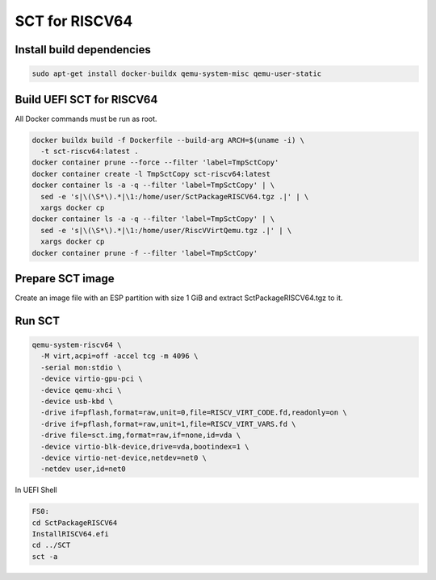 SCT for RISCV64
===============

Install build dependencies
--------------------------

.. code-block:: bash

    sudo apt-get install docker-buildx qemu-system-misc qemu-user-static


Build UEFI SCT for RISCV64
--------------------------

All Docker commands must be run as root.

.. code-block:: bash

    docker buildx build -f Dockerfile --build-arg ARCH=$(uname -i) \
      -t sct-riscv64:latest .
    docker container prune --force --filter 'label=TmpSctCopy'
    docker container create -l TmpSctCopy sct-riscv64:latest
    docker container ls -a -q --filter 'label=TmpSctCopy' | \
      sed -e 's|\(\S*\).*|\1:/home/user/SctPackageRISCV64.tgz .|' | \
      xargs docker cp
    docker container ls -a -q --filter 'label=TmpSctCopy' | \
      sed -e 's|\(\S*\).*|\1:/home/user/RiscVVirtQemu.tgz .|' | \
      xargs docker cp
    docker container prune -f --filter 'label=TmpSctCopy'

Prepare SCT image
-----------------

Create an image file with an ESP partition with size 1 GiB and extract
SctPackageRISCV64.tgz to it.

Run SCT
-------

.. code-block:: bash

    qemu-system-riscv64 \
      -M virt,acpi=off -accel tcg -m 4096 \
      -serial mon:stdio \
      -device virtio-gpu-pci \
      -device qemu-xhci \
      -device usb-kbd \
      -drive if=pflash,format=raw,unit=0,file=RISCV_VIRT_CODE.fd,readonly=on \
      -drive if=pflash,format=raw,unit=1,file=RISCV_VIRT_VARS.fd \
      -drive file=sct.img,format=raw,if=none,id=vda \
      -device virtio-blk-device,drive=vda,bootindex=1 \
      -device virtio-net-device,netdev=net0 \
      -netdev user,id=net0

In UEFI Shell

.. code-block:: batch

    FS0:
    cd SctPackageRISCV64
    InstallRISCV64.efi
    cd ../SCT
    sct -a
